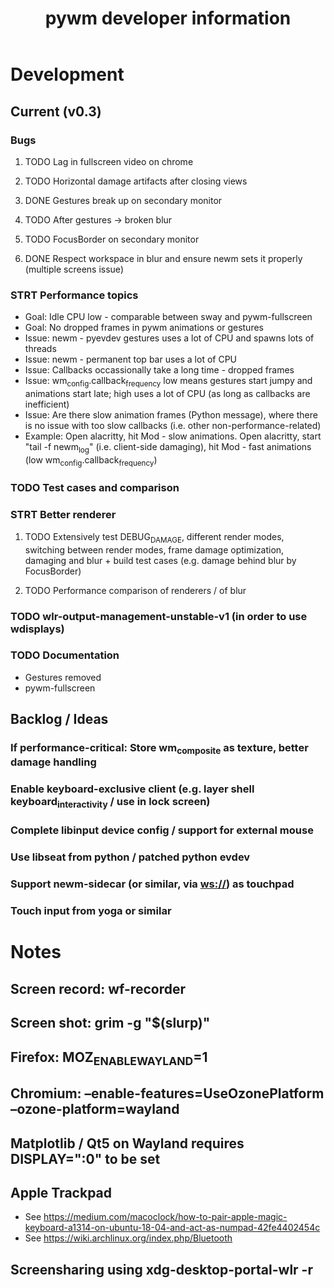 #+TITLE: pywm developer information

* Development
** Current (v0.3)
*** Bugs
**** TODO Lag in fullscreen video on chrome
**** TODO Horizontal damage artifacts after closing views
**** DONE Gestures break up on secondary monitor
**** TODO After gestures -> broken blur
**** TODO FocusBorder on secondary monitor
**** DONE Respect workspace in blur and ensure newm sets it properly (multiple screens issue)

*** STRT Performance topics
   - Goal: Idle CPU low - comparable between sway and pywm-fullscreen
   - Goal: No dropped frames in pywm animations or gestures
   - Issue: newm - pyevdev gestures uses a lot of CPU and spawns lots of threads
   - Issue: newm - permanent top bar uses a lot of CPU
   - Issue: Callbacks occassionally take a long time - dropped frames
   - Issue: wm_config.callback_frequency low means gestures start jumpy and animations start late; high uses a lot of CPU (as long as callbacks are inefficient)
   - Issue: Are there slow animation frames (Python message), where there is no issue with too slow callbacks (i.e. other non-performance-related)
   - Example: Open alacritty, hit Mod - slow animations. Open alacritty, start "tail -f newm_log" (i.e. client-side damaging), hit Mod - fast animations (low wm_config.callback_frequency)

*** TODO Test cases and comparison

*** STRT Better renderer
**** TODO Extensively test DEBUG_DAMAGE, different render modes, switching between render modes, frame damage optimization, damaging and blur + build test cases (e.g. damage behind blur by FocusBorder)
**** TODO Performance comparison of renderers / of blur

*** TODO wlr-output-management-unstable-v1 (in order to use wdisplays)
*** TODO Documentation
    - Gestures removed
    - pywm-fullscreen

** Backlog / Ideas
*** If performance-critical: Store wm_composite as texture, better damage handling
*** Enable keyboard-exclusive client (e.g. layer shell keyboard_interactivity / use in lock screen)
*** Complete libinput device config / support for external mouse
*** Use libseat from python / patched python evdev
*** Support newm-sidecar (or similar, via ws://) as touchpad
*** Touch input from yoga or similar


* Notes
** Screen record: wf-recorder
** Screen shot: grim -g "$(slurp)"
** Firefox: MOZ_ENABLE_WAYLAND=1
** Chromium: --enable-features=UseOzonePlatform --ozone-platform=wayland
** Matplotlib / Qt5 on Wayland requires DISPLAY=":0" to be set
** Apple Trackpad
    - See https://medium.com/macoclock/how-to-pair-apple-magic-keyboard-a1314-on-ubuntu-18-04-and-act-as-numpad-42fe4402454c
    - See https://wiki.archlinux.org/index.php/Bluetooth
** Screensharing using xdg-desktop-portal-wlr -r
